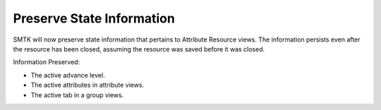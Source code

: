 Preserve State Information
==========================

SMTK will now preserve state information that pertains to
Attribute Resource views.  The information persists even
after the resource has been closed, assuming the resource
was saved before it was closed.

Information Preserved:

- The active advance level.
- The active attributes in attribute views.
- The active tab in a group views.
